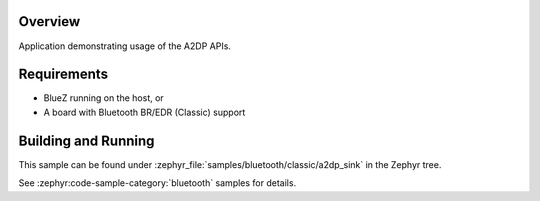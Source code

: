 .. zephyr:code-sample:: bluetooth_a2dp_sink
   :name: a2dp-sink
   :relevant-api: bt_a2dp bluetooth

   Use the A2DP APIs.

Overview
********

Application demonstrating usage of the A2DP APIs.

Requirements
************

* BlueZ running on the host, or
* A board with Bluetooth BR/EDR (Classic) support

Building and Running
********************

This sample can be found under :zephyr_file:`samples/bluetooth/classic/a2dp_sink` in
the Zephyr tree.

See :zephyr:code-sample-category:`bluetooth` samples for details.
